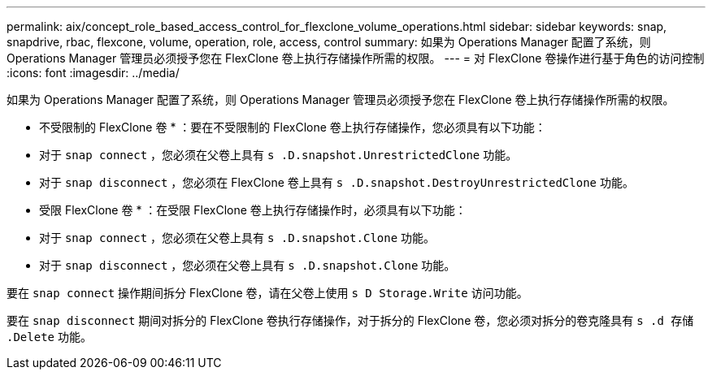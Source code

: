 ---
permalink: aix/concept_role_based_access_control_for_flexclone_volume_operations.html 
sidebar: sidebar 
keywords: snap, snapdrive, rbac, flexcone, volume, operation, role, access, control 
summary: 如果为 Operations Manager 配置了系统，则 Operations Manager 管理员必须授予您在 FlexClone 卷上执行存储操作所需的权限。 
---
= 对 FlexClone 卷操作进行基于角色的访问控制
:icons: font
:imagesdir: ../media/


[role="lead"]
如果为 Operations Manager 配置了系统，则 Operations Manager 管理员必须授予您在 FlexClone 卷上执行存储操作所需的权限。

* 不受限制的 FlexClone 卷 * ：要在不受限制的 FlexClone 卷上执行存储操作，您必须具有以下功能：

* 对于 `snap connect` ，您必须在父卷上具有 `s .D.snapshot.UnrestrictedClone` 功能。
* 对于 `snap disconnect` ，您必须在 FlexClone 卷上具有 `s .D.snapshot.DestroyUnrestrictedClone` 功能。


* 受限 FlexClone 卷 * ：在受限 FlexClone 卷上执行存储操作时，必须具有以下功能：

* 对于 `snap connect` ，您必须在父卷上具有 `s .D.snapshot.Clone` 功能。
* 对于 `snap disconnect` ，您必须在父卷上具有 `s .D.snapshot.Clone` 功能。


要在 `snap connect` 操作期间拆分 FlexClone 卷，请在父卷上使用 `s D Storage.Write` 访问功能。

要在 `snap disconnect` 期间对拆分的 FlexClone 卷执行存储操作，对于拆分的 FlexClone 卷，您必须对拆分的卷克隆具有 `s .d 存储 .Delete` 功能。
